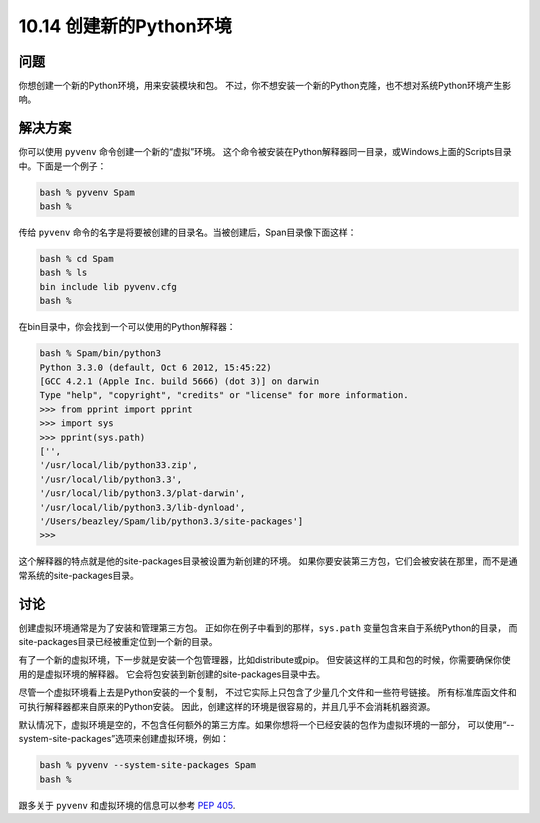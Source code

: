 ================================
10.14 创建新的Python环境
================================

----------
问题
----------
你想创建一个新的Python环境，用来安装模块和包。
不过，你不想安装一个新的Python克隆，也不想对系统Python环境产生影响。

----------
解决方案
----------
你可以使用 ``pyvenv`` 命令创建一个新的“虚拟”环境。
这个命令被安装在Python解释器同一目录，或Windows上面的Scripts目录中。下面是一个例子：

.. code-block:: python

    bash % pyvenv Spam
    bash %

传给 ``pyvenv`` 命令的名字是将要被创建的目录名。当被创建后，Span目录像下面这样：

.. code-block:: python

    bash % cd Spam
    bash % ls
    bin include lib pyvenv.cfg
    bash %

在bin目录中，你会找到一个可以使用的Python解释器：

.. code-block:: python

    bash % Spam/bin/python3
    Python 3.3.0 (default, Oct 6 2012, 15:45:22)
    [GCC 4.2.1 (Apple Inc. build 5666) (dot 3)] on darwin
    Type "help", "copyright", "credits" or "license" for more information.
    >>> from pprint import pprint
    >>> import sys
    >>> pprint(sys.path)
    ['',
    '/usr/local/lib/python33.zip',
    '/usr/local/lib/python3.3',
    '/usr/local/lib/python3.3/plat-darwin',
    '/usr/local/lib/python3.3/lib-dynload',
    '/Users/beazley/Spam/lib/python3.3/site-packages']
    >>>

这个解释器的特点就是他的site-packages目录被设置为新创建的环境。
如果你要安装第三方包，它们会被安装在那里，而不是通常系统的site-packages目录。

----------
讨论
----------
创建虚拟环境通常是为了安装和管理第三方包。
正如你在例子中看到的那样，``sys.path`` 变量包含来自于系统Python的目录，
而 site-packages目录已经被重定位到一个新的目录。

有了一个新的虚拟环境，下一步就是安装一个包管理器，比如distribute或pip。
但安装这样的工具和包的时候，你需要确保你使用的是虚拟环境的解释器。
它会将包安装到新创建的site-packages目录中去。

尽管一个虚拟环境看上去是Python安装的一个复制，
不过它实际上只包含了少量几个文件和一些符号链接。
所有标准库函文件和可执行解释器都来自原来的Python安装。
因此，创建这样的环境是很容易的，并且几乎不会消耗机器资源。

默认情况下，虚拟环境是空的，不包含任何额外的第三方库。如果你想将一个已经安装的包作为虚拟环境的一部分，
可以使用“--system-site-packages”选项来创建虚拟环境，例如：

.. code-block:: python

    bash % pyvenv --system-site-packages Spam
    bash %

跟多关于 ``pyvenv`` 和虚拟环境的信息可以参考
`PEP 405 <https://www.python.org/dev/peps/pep-0405/>`_.
